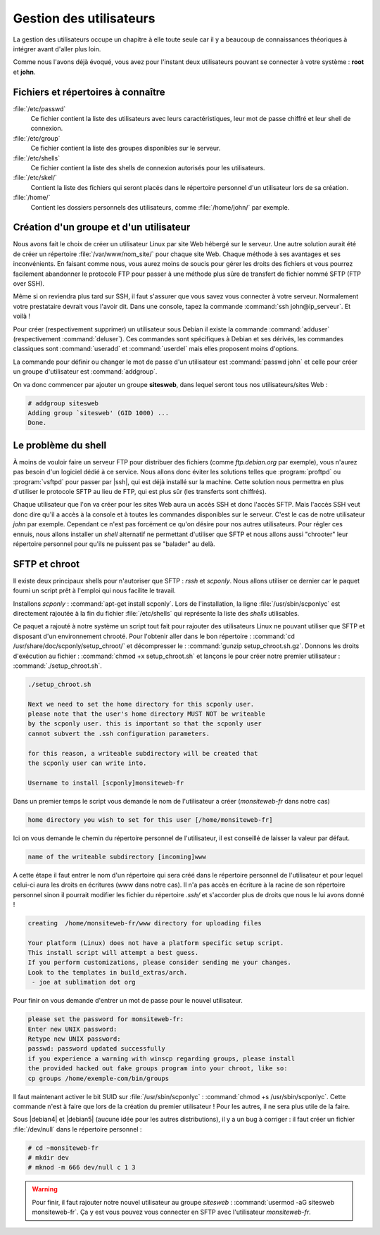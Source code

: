Gestion des utilisateurs
========================

La gestion des utilisateurs occupe un chapitre à elle toute seule car il y a beaucoup de connaissances théoriques à intégrer avant d'aller plus loin.

.. todo:: Parler de http://pwet.fr/man/linux/administration_systeme/useradd, umask, /etc/skel/, groupes, pam_umask, etc.

Comme nous l'avons déjà évoqué, vous avez pour l'instant deux utilisateurs pouvant se connecter à votre système : **root** et **john**.

Fichiers et répertoires à connaître
************************************

:file:`/etc/passwd`
  Ce fichier contient la liste des utilisateurs avec leurs caractéristiques, leur mot de passe chiffré et leur shell de connexion.

:file:`/etc/group`
  Ce fichier contient la liste des groupes disponibles sur le serveur.

:file:`/etc/shells`
  Ce fichier contient la liste des shells  de connexion autorisés pour les utilisateurs.

:file:`/etc/skel/`
  Contient la liste des fichiers qui seront placés dans le répertoire personnel d'un utilisateur lors de sa création.
  
:file:`/home/`
  Contient les dossiers personnels des utilisateurs, comme :file:`/home/john/` par exemple.

Création d'un groupe et d'un utilisateur
****************************************

Nous avons fait le choix de créer un utilisateur Linux par site Web hébergé sur le serveur. Une autre solution aurait été de créer un répertoire :file:`/var/www/nom_site/` pour chaque site Web. Chaque méthode à ses avantages et ses inconvénients. En faisant comme nous, vous aurez moins de soucis pour gérer les droits des fichiers et vous pourrez facilement abandonner le protocole FTP pour passer à une méthode plus sûre de transfert de fichier nommé SFTP (FTP over SSH).

Même si on reviendra plus tard sur SSH, il faut s'assurer que vous savez vous connecter à votre serveur. Normalement votre prestataire devrait vous l'avoir dit. Dans une console, tapez la commande :command:`ssh john@ip_serveur`. Et voilà !

Pour créer (respectivement supprimer) un utilisateur sous Debian il existe la commande :command:`adduser` (respectivement :command:`deluser`). Ces commandes sont spécifiques à Debian et ses dérivés, les commandes classiques sont :command:`useradd` et :command:`userdel` mais elles proposent moins d'options.

La commande pour définir ou changer le mot de passe d'un utilisateur est :command:`passwd john` et celle pour créer un groupe d'utilisateur est :command:`addgroup`.

On va donc commencer par ajouter un groupe **sitesweb**, dans lequel seront tous nos utilisateurs/sites Web :

.. code-block:: bash

  # addgroup sitesweb
  Adding group `sitesweb' (GID 1000) ...
  Done.

Le problème du shell
********************

À moins de vouloir faire un serveur FTP pour distribuer des fichiers (comme *ftp.debian.org* par exemple), vous n'aurez pas besoin d'un logiciel dédié à ce service. Nous allons donc éviter les solutions telles que :program:`proftpd` ou :program:`vsftpd` pour passer par |ssh|, qui est déjà installé sur la machine. Cette solution nous permettra en plus d'utiliser le protocole SFTP au lieu de FTP, qui est plus sûr (les transferts sont chiffrés).

Chaque utilisateur que l'on va créer pour les sites Web aura un accès SSH et donc l'accès SFTP. Mais l'accès SSH veut donc dire qu'il a accès à la console et à toutes les commandes disponibles sur le serveur. C'est le cas de notre utilisateur *john* par exemple. Cependant ce n'est pas forcément ce qu'on désire pour nos autres utilisateurs. Pour régler ces ennuis, nous allons installer un *shell* alternatif ne permettant d'utiliser que SFTP et nous allons aussi "chrooter" leur répertoire personnel pour qu'ils ne puissent pas se "balader" au delà.

SFTP et chroot
**************

Il existe deux principaux shells pour n'autoriser que SFTP : *rssh* et *scponly*. Nous allons utiliser ce dernier car le paquet fourni un script prêt à l'emploi qui nous facilite le travail.

Installons *scponly* : :command:`apt-get install scponly`. Lors de l'installation, la ligne :file:`/usr/sbin/scponlyc` est directement rajoutée à la fin du fichier :file:`/etc/shells` qui représente la liste des *shells* utilisables.

Ce paquet a rajouté à notre système un script tout fait pour rajouter des utilisateurs Linux ne pouvant utiliser que SFTP et disposant d'un environnement chrooté. Pour l'obtenir aller dans le bon répertoire : :command:`cd /usr/share/doc/scponly/setup_chroot/` et décompresser le : :command:`gunzip setup_chroot.sh.gz`. Donnons les droits d'exécution au fichier : :command:`chmod +x setup_chroot.sh` et lançons le pour créer notre premier utilisateur : :command:`./setup_chroot.sh`.

.. code-block:: text

  ./setup_chroot.sh 

  Next we need to set the home directory for this scponly user.
  please note that the user's home directory MUST NOT be writeable
  by the scponly user. this is important so that the scponly user
  cannot subvert the .ssh configuration parameters.

  for this reason, a writeable subdirectory will be created that
  the scponly user can write into.

  Username to install [scponly]monsiteweb-fr
	
Dans un premier temps le script vous demande le nom de l'utilisateur a créer (*monsiteweb-fr* dans notre cas)

.. code-block:: text

  home directory you wish to set for this user [/home/monsiteweb-fr]

Ici on vous demande le chemin du répertoire personnel de l'utilisateur, il est conseillé de laisser la valeur par défaut.

.. code-block:: text
	
  name of the writeable subdirectory [incoming]www

A cette étape il faut entrer le nom d'un répertoire qui sera créé dans le répertoire personnel de l'utilisateur et pour lequel celui-ci aura les droits en écritures (*www* dans notre cas). Il n'a pas accès en écriture à la racine de son répertoire personnel sinon il pourrait modifier les fichier du répertoire *.ssh/* et s'accorder plus de droits que nous le lui avons donné !

.. code-block:: text

  creating  /home/monsiteweb-fr/www directory for uploading files

  Your platform (Linux) does not have a platform specific setup script.
  This install script will attempt a best guess.
  If you perform customizations, please consider sending me your changes.
  Look to the templates in build_extras/arch.
   - joe at sublimation dot org

Pour finir on vous demande d'entrer un mot de passe pour le nouvel utilisateur. 

.. code-block:: text

  please set the password for monsiteweb-fr:
  Enter new UNIX password: 
  Retype new UNIX password: 
  passwd: password updated successfully
  if you experience a warning with winscp regarding groups, please install
  the provided hacked out fake groups program into your chroot, like so:
  cp groups /home/exemple-com/bin/groups

Il faut maintenant activer le bit SUID sur :file:`/usr/sbin/scponlyc` : :command:`chmod +s /usr/sbin/scponlyc`. Cette commande n'est à faire que lors de la création du premier utilisateur ! Pour les autres, il ne sera plus utile de la faire.

Sous |debian4| et |debian5| (aucune idée pour les autres distributions), il y a un bug à corriger : il faut créer un fichier :file:`/dev/null` dans le répertoire personnel :

.. code-block:: bash

  # cd ~monsiteweb-fr
  # mkdir dev
  # mknod -m 666 dev/null c 1 3

.. warning:: Pour finir, il faut rajouter notre nouvel utilisateur au groupe *sitesweb* : :command:`usermod -aG sitesweb monsiteweb-fr`. Ça y est vous pouvez vous connecter en SFTP avec l'utilisateur *monsiteweb-fr*.